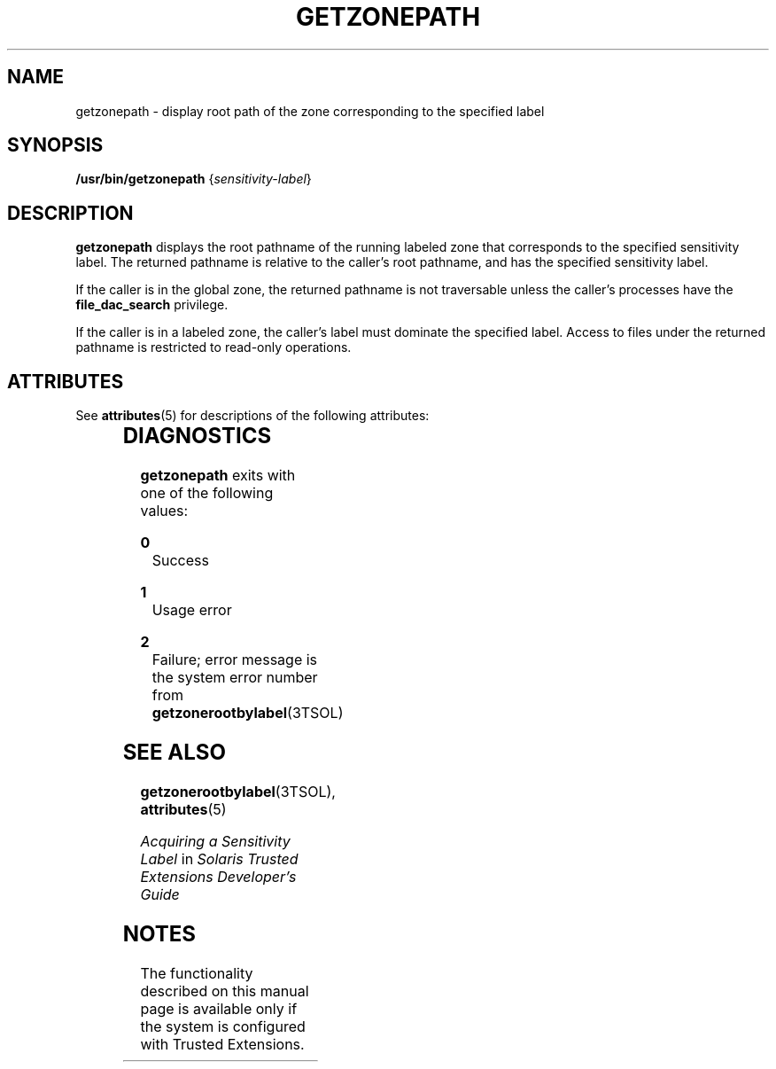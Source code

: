 '\" te
.\" Copyright (c) 2007, Sun Microsystems, Inc. All Rights Reserved.
.\" The contents of this file are subject to the terms of the Common Development and Distribution License (the "License").  You may not use this file except in compliance with the License.
.\" You can obtain a copy of the license at usr/src/OPENSOLARIS.LICENSE or http://www.opensolaris.org/os/licensing.  See the License for the specific language governing permissions and limitations under the License.
.\" When distributing Covered Code, include this CDDL HEADER in each file and include the License file at usr/src/OPENSOLARIS.LICENSE.  If applicable, add the following below this CDDL HEADER, with the fields enclosed by brackets "[]" replaced with your own identifying information: Portions Copyright [yyyy] [name of copyright owner]
.TH GETZONEPATH 1 "Jul 20, 2007"
.SH NAME
getzonepath \- display root path of the zone corresponding to the specified
label
.SH SYNOPSIS
.LP
.nf
\fB/usr/bin/getzonepath\fR  {\fIsensitivity-label\fR}
.fi

.SH DESCRIPTION
.sp
.LP
\fBgetzonepath\fR displays the root pathname of the running labeled zone that
corresponds to the specified sensitivity label. The returned pathname is
relative to the caller's root pathname, and has the specified sensitivity
label.
.sp
.LP
If the caller is in the global zone, the returned pathname is not traversable
unless the caller's processes have the \fBfile_dac_search\fR privilege.
.sp
.LP
If the caller is in a labeled zone, the caller's label must dominate the
specified label. Access to files under the returned pathname is restricted to
read-only operations.
.SH ATTRIBUTES
.sp
.LP
See \fBattributes\fR(5) for descriptions of the following attributes:
.sp

.sp
.TS
box;
c | c
l | l .
ATTRIBUTE TYPE	ATTRIBUTE VALUE
_
Stability	Committed
.TE

.SH DIAGNOSTICS
.sp
.LP
\fBgetzonepath\fR exits with one of the following values:
.sp
.ne 2
.na
\fB\fB0\fR\fR
.ad
.RS 5n
Success
.RE

.sp
.ne 2
.na
\fB\fB1\fR\fR
.ad
.RS 5n
Usage error
.RE

.sp
.ne 2
.na
\fB\fB2\fR\fR
.ad
.RS 5n
Failure; error message is the system error number from
\fBgetzonerootbylabel\fR(3TSOL)
.RE

.SH SEE ALSO
.sp
.LP
\fBgetzonerootbylabel\fR(3TSOL), \fBattributes\fR(5)
.sp
.LP
\fIAcquiring a Sensitivity Label\fR in \fISolaris Trusted Extensions
Developer\&'s Guide\fR
.SH NOTES
.sp
.LP
The functionality described on this manual page is available only if the system
is configured with Trusted Extensions.
